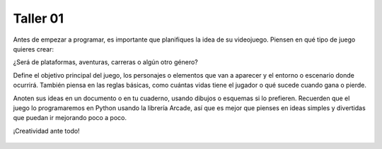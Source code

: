 Taller 01
===================================

Antes de empezar a programar, es importante que planifiques la idea 
de su videojuego. Piensen en qué tipo de juego quieres crear: 

¿Será de plataformas, aventuras, carreras o algún otro género? 

Define el objetivo principal del juego, los personajes o elementos 
que van a aparecer y el entorno o escenario donde ocurrirá. También 
piensa en las reglas básicas, como cuántas vidas tiene el jugador o 
qué sucede cuando gana o pierde. 

Anoten sus ideas en un documento o en tu cuaderno, usando dibujos o 
esquemas si lo prefieren. Recuerden que el juego lo programaremos en 
Python usando la librería Arcade, así que es mejor que pienses en ideas 
simples y divertidas que puedan ir mejorando poco a poco. 


¡Creatividad ante todo!


.. figure:: ../img/talleres/taller01.jpeg
   :width: 300
   :figclass: align-center
   :alt: Thinking